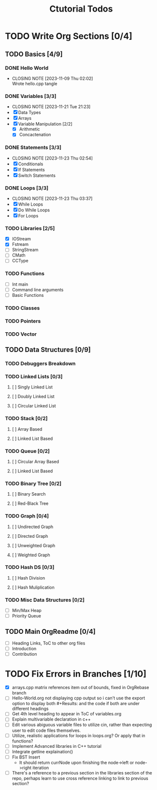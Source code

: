 #+title: Ctutorial Todos

* TODO Write Org Sections [0/4]
** TODO Basics [4/9]
*** DONE Hello World
CLOSED: [2023-11-09 Thu 02:02]
- CLOSING NOTE [2023-11-09 Thu 02:02] \\
  Wrote hello.cpp tangle
*** DONE Variables [3/3]
CLOSED: [2023-11-21 Tue 21:23]
- CLOSING NOTE [2023-11-21 Tue 21:23]
- [X] Data Types
- [X] Arrays
- [X] Variable Manipulation [2/2]
  - [X] Arithmetic
  - [X] Concactenation
*** DONE Statements [3/3]
CLOSED: [2023-11-23 Thu 02:54]
- CLOSING NOTE [2023-11-23 Thu 02:54]
- [X] Conditionals
- [X] If Statements
- [X] Switch Statements
*** DONE Loops [3/3]
CLOSED: [2023-11-23 Thu 03:37]
- CLOSING NOTE [2023-11-23 Thu 03:37]
- [X] While Loops
- [X] Do While Loops
- [X] For Loops
*** TODO Libraries [2/5]
- [X] IOStream
- [X] Fstream
- [ ] StringStream
- [ ] CMath
- [ ] CCType
*** TODO Functions
+ [ ] Int main
+ [ ] Command line arguments
+ [ ] Basic Functions
*** TODO Classes
*** TODO Pointers
*** TODO Vector
** TODO Data Structures [0/9]
*** TODO Debuggers Breakdown
*** TODO Linked Lists [0/3]
**** [ ] Singly Linked List
**** [ ] Doubly Linked List
**** [ ] Circular Linked List
*** TODO Stack [0/2]
**** [ ] Array Based
**** [ ] Linked List Based
*** TODO Queue [0/2]
**** [ ] Circular Array Based
**** [ ] Linked List Based
*** TODO Binary Tree [0/2]
**** [ ] Binary Search
**** [ ] Red-Black Tree
*** TODO Graph [0/4]
**** [ ] Undirected Graph
**** [ ] Directed Graph
**** [ ] Unweighted Graph
**** [ ] Weighted Graph
*** TODO Hash DS [0/3]
**** [ ] Hash Division
**** [ ] Hash Muliplication
*** TODO Misc Data Structures [0/2]
- [ ] Min/Max Heap
- [ ] Priority Queue
** TODO Main OrgReadme [0/4]
- [ ] Heading Links, ToC to other org files
- [ ] Introduction
- [ ] Contribution
* TODO Fix Errors in Branches [1/10]
- [X] arrays.cpp
  matrix references item out of bounds, fixed in OrgRebase branch
- [ ] Hello-World.org not displaying cpp output
  so i can't use the export option to display both #+Results: and the code if both are under different headings
- [ ] Get 4th level heading to appear in ToC of variables.org
- [ ] Explain multivariable declaration in c++
- [ ] Edit various abiguous variable files to utilize cin, rather than expecting user to edit code files themselves.
- [ ] Utilize, realistic applications for loops in loops.org? Or apply that in functions?
- [ ] Implement Advanced libraries in C++ tutorial
- [ ] Integrate getline explaination()
- [ ] Fix BST Insert
  - It should return currNode upon finishing the node->left or node->right iteration
- [ ] There's a reference to a previous section in the libraries section of the repo, perhaps learn to use cross reference linking to link to previous section?
